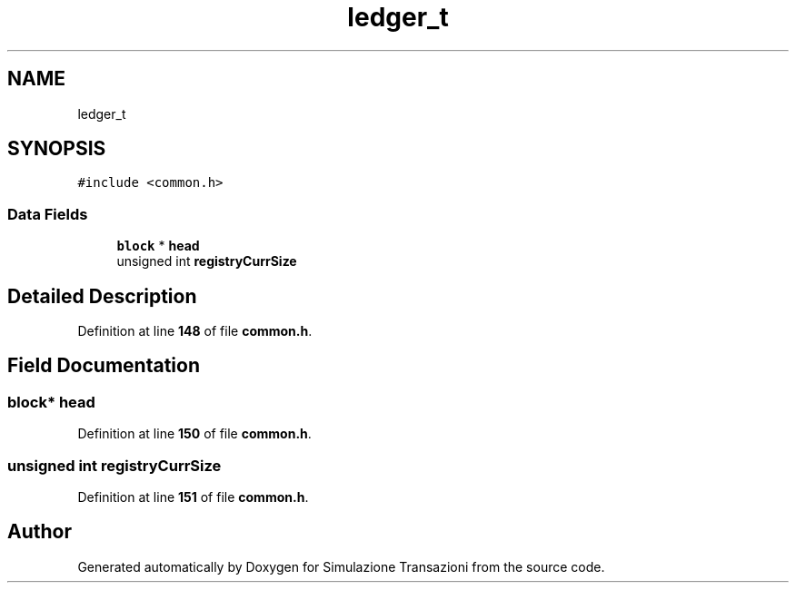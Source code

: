 .TH "ledger_t" 3 "Thu Jan 13 2022" "Simulazione Transazioni" \" -*- nroff -*-
.ad l
.nh
.SH NAME
ledger_t
.SH SYNOPSIS
.br
.PP
.PP
\fC#include <common\&.h>\fP
.SS "Data Fields"

.in +1c
.ti -1c
.RI "\fBblock\fP * \fBhead\fP"
.br
.ti -1c
.RI "unsigned int \fBregistryCurrSize\fP"
.br
.in -1c
.SH "Detailed Description"
.PP 
Definition at line \fB148\fP of file \fBcommon\&.h\fP\&.
.SH "Field Documentation"
.PP 
.SS "\fBblock\fP* head"

.PP
Definition at line \fB150\fP of file \fBcommon\&.h\fP\&.
.SS "unsigned int registryCurrSize"

.PP
Definition at line \fB151\fP of file \fBcommon\&.h\fP\&.

.SH "Author"
.PP 
Generated automatically by Doxygen for Simulazione Transazioni from the source code\&.

